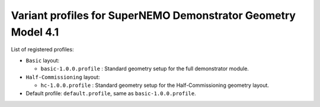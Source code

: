 ==============================================================
Variant profiles for SuperNEMO Demonstrator Geometry Model 4.1
==============================================================

List of registered profiles:

* ``Basic`` layout:

  * ``basic-1.0.0.profile`` : Standard geometry setup for the full demonstrator module.

* ``Half-Commissioning`` layout:

  * ``hc-1.0.0.profile``    : Standard geometry setup for the Half-Commissioning geometry layout.

* Default profile: ``default.profile``, same as  ``basic-1.0.0.profile``.
